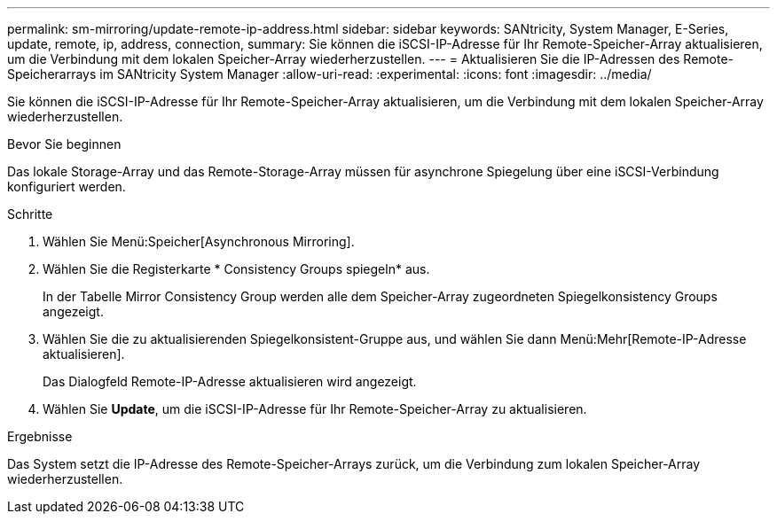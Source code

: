 ---
permalink: sm-mirroring/update-remote-ip-address.html 
sidebar: sidebar 
keywords: SANtricity, System Manager, E-Series, update, remote, ip, address, connection, 
summary: Sie können die iSCSI-IP-Adresse für Ihr Remote-Speicher-Array aktualisieren, um die Verbindung mit dem lokalen Speicher-Array wiederherzustellen. 
---
= Aktualisieren Sie die IP-Adressen des Remote-Speicherarrays im SANtricity System Manager
:allow-uri-read: 
:experimental: 
:icons: font
:imagesdir: ../media/


[role="lead"]
Sie können die iSCSI-IP-Adresse für Ihr Remote-Speicher-Array aktualisieren, um die Verbindung mit dem lokalen Speicher-Array wiederherzustellen.

.Bevor Sie beginnen
Das lokale Storage-Array und das Remote-Storage-Array müssen für asynchrone Spiegelung über eine iSCSI-Verbindung konfiguriert werden.

.Schritte
. Wählen Sie Menü:Speicher[Asynchronous Mirroring].
. Wählen Sie die Registerkarte * Consistency Groups spiegeln* aus.
+
In der Tabelle Mirror Consistency Group werden alle dem Speicher-Array zugeordneten Spiegelkonsistency Groups angezeigt.

. Wählen Sie die zu aktualisierenden Spiegelkonsistent-Gruppe aus, und wählen Sie dann Menü:Mehr[Remote-IP-Adresse aktualisieren].
+
Das Dialogfeld Remote-IP-Adresse aktualisieren wird angezeigt.

. Wählen Sie *Update*, um die iSCSI-IP-Adresse für Ihr Remote-Speicher-Array zu aktualisieren.


.Ergebnisse
Das System setzt die IP-Adresse des Remote-Speicher-Arrays zurück, um die Verbindung zum lokalen Speicher-Array wiederherzustellen.
